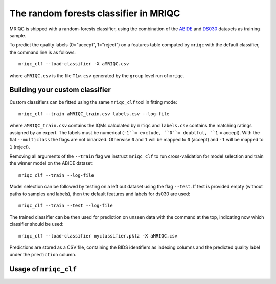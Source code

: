 .. _clfbase:

The random forests classifier in MRIQC
======================================
MRIQC is shipped with a random-forests classifier, using the combination of the
`ABIDE <http://fcon_1000.projects.nitrc.org/indi/abide/>`_ and
`DS030 <https://openfmri.org/dataset/ds000030/>`_ datasets as training sample.


To predict the quality labels (0="accept", 1="reject") on a features table
computed by ``mriqc`` with the default classifier, the command line
is as follows::

  mriqc_clf --load-classifier -X aMRIQC.csv

where ``aMRIQC.csv`` is the file ``T1w.csv`` generated by the ``group`` level run of
``mriqc``.

.. _clfcustom:

Building your custom classifier
-------------------------------
Custom classifiers can be fitted using the same ``mriqc_clf`` tool in fitting
mode::

  mriqc_clf --train aMRIQC_train.csv labels.csv --log-file

where ``aMRIQC_train.csv`` contains the IQMs calculated by ``mriqc`` and ``labels.csv`` contains
the matching ratings assigned by an expert.
The labels must be numerical (``-1``= exclude, ``0``= doubtful, ``1`` = accept).
With the flat ``--multiclass`` the flags are not binarized.
Otherwise ``0`` and ``1`` will be mapped to ``0`` (accept) and ``-1`` will be mapped
to ``1`` (reject).

Removing all arguments of the ``--train`` flag we instruct ``mriqc_clf`` to run cross-validation
for model selection and train the winner model on the ABIDE dataset::

  mriqc_clf --train --log-file

Model selection can be followed by testing on a left out dataset using the flag ``--test``.
If test is provided empty (without paths to samples and labels), then the default
features and labels for ds030 are used::

  mriqc_clf --train --test --log-file

The trained classifier can be then used for prediction on unseen data with
the command at the top, indicating now which classifier should be used::

  mriqc_clf --load-classifier myclassifier.pklz -X aMRIQC.csv

Predictions are stored as a CSV file, containing the BIDS identifiers as
indexing columns and the predicted quality label under the ``prediction`` column.

Usage of ``mriqc_clf``
----------------------
.. argparse::
   :ref: mriqc.bin.mriqc_clf.get_parser
   :prog: mriqc
   :nodefault:
   :nodefaultconst:
